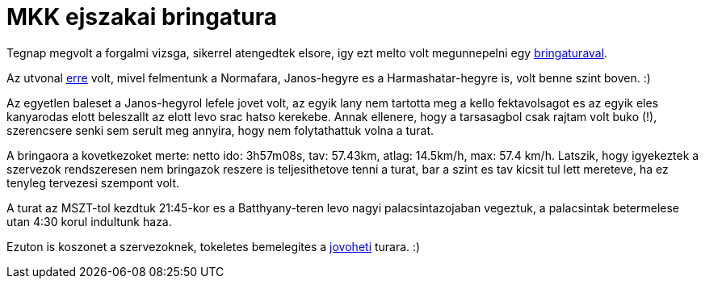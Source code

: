 = MKK ejszakai bringatura

:slug: mkk-ejszakai-bringazas-2
:category: bringa
:tags: hu
:date: 2011-04-29T12:46:41Z
Tegnap megvolt a forgalmi vizsga, sikerrel atengedtek elsore, igy ezt
melto volt megunnepelni egy
http://hatos.dsd.sztaki.hu/~mkkweb/index.php?do=sh&pg=programs%3Eesemenyinfo&azonosito=403[bringaturaval].

Az utvonal
http://maps.google.com/?q=http://vmiklos.hu/gps/2011-04-28.kml[erre]
volt, mivel felmentunk a Normafara, Janos-hegyre es a Harmashatar-hegyre
is, volt benne szint boven. :)

Az egyetlen baleset a Janos-hegyrol lefele jovet volt, az egyik lany nem
tartotta meg a kello fektavolsagot es az egyik eles kanyarodas elott
beleszallt az elott levo srac hatso kerekebe. Annak ellenere, hogy a
tarsasagbol csak rajtam volt buko (!), szerencsere senki sem serult meg
annyira, hogy nem folytathattuk volna a turat.

A bringaora a kovetkezoket merte: netto ido: 3h57m08s, tav: 57.43km,
atlag: 14.5km/h, max: 57.4 km/h. Latszik, hogy igyekeztek a szervezok
rendszeresen nem bringazok reszere is teljesithetove tenni a turat, bar
a szint es tav kicsit tul lett mereteve, ha ez tenyleg tervezesi
szempont volt.

A turat az MSZT-tol kezdtuk 21:45-kor es a  Batthyany-teren levo nagyi
palacsintazojaban vegeztuk, a palacsintak betermelese utan 4:30 korul
indultunk haza.

Ezuton is koszonet a szervezoknek, tokeletes bemelegites a
http://www.teljesitmenyturazoktarsasaga.hu/tura?id=3083[jovoheti]
turara. :)
